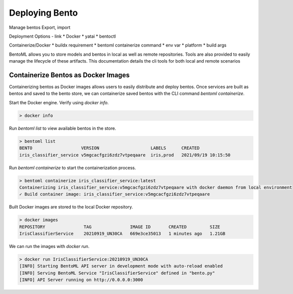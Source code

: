 ===============
Deploying Bento
===============



Manage bentos
Export, import

Deployment Options - link
* Docker
* yatai
* bentoctl

Containerize/Docker
* buildx requirement
* bentoml containerize command
* env var
* platform
* build args





BentoML allows you to store models and bentos in local as well as remote repositories. Tools are also provided to easily
manage the lifecycle of these artifacts. This documentation details the cli tools for both local and remote scenarios


Containerize Bentos as Docker Images
************************************

Containerizing bentos as Docker images allows users to easily distribute and deploy bentos.
Once services are built as bentos and saved to the bento store, we can containerize saved bentos
with the CLI command `bentoml containerize`.

Start the Docker engine. Verify using `docker info`.

.. code-block:: bash

    > docker info

Run `bentoml list` to view available bentos in the store.

.. code-block:: bash

    > bentoml list
    BENTO                   VERSION                    LABELS      CREATED
    iris_classifier_service v5mgcacfgzi6zdz7vtpeqaare  iris,prod   2021/09/19 10:15:50

Run `bentoml containerize` to start the containerization process.

.. code-block:: bash

    > bentoml containerize iris_classifier_service:latest
    Containerizing iris_classifier_service:v5mgcacfgzi6zdz7vtpeqaare with docker daemon from local environment
    ✓ Build container image: iris_classifier_service:v5mgcacfgzi6zdz7vtpeqaare

Built Docker images are stored to the local Docker repository.

.. code-block:: bash

    > docker images
    REPOSITORY               TAG               IMAGE ID       CREATED         SIZE
    IrisClassifierService    20210919_UN30CA   669e3ce35013   1 minutes ago   1.21GB

We can run the images with `docker run`.

.. code-block:: bash

    > docker run IrisClassifierService:20210919_UN30CA
    [INFO] Starting BentoML API server in development mode with auto-reload enabled
    [INFO] Serving BentoML Service "IrisClassifierService" defined in "bento.py"
    [INFO] API Server running on http://0.0.0.0:3000

.. todo::

    Add a further reading section
